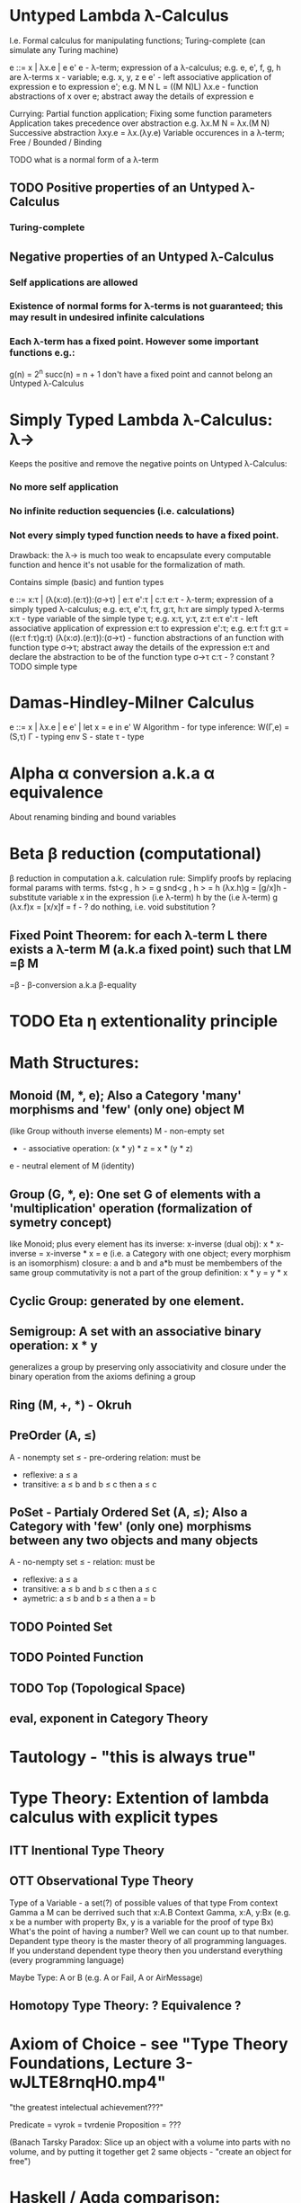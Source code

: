 * Untyped Lambda λ-Calculus
  I.e. Formal calculus for manipulating functions; Turing-complete (can simulate any Turing machine)

  e ::= x | λx.e | e e'
   e        - λ-term; expression of a λ-calculus; e.g. e, e', f, g, h are λ-terms
   x        - variable; e.g. x, y, z
   e e'     - left associative application of expression e to expression e'; e.g. M N L = ((M N)L)
   λx.e     - function abstractions of x over e; abstract away the details of expression e

   Currying: Partial function application; Fixing some function parameters
   Application takes precedence over abstraction e.g. λx.M N = λx.(M N)
   Successive abstraction λxy.e = λx.(λy.e)
   Variable occurences in a λ-term; Free / Bounded / Binding

   TODO what is a normal form of a λ-term

** TODO Positive properties of an Untyped λ-Calculus
*** Turing-complete

** Negative properties of an Untyped λ-Calculus
*** Self applications are allowed
*** Existence of normal forms for λ-terms is not guaranteed; this may result in undesired infinite calculations
*** Each λ-term has a fixed point. However some important functions e.g.:
    g(n) = 2^n
    succ(n) = n + 1
   don't have a fixed point and cannot belong an Untyped λ-Calculus

* Simply Typed Lambda λ-Calculus: λ->
  Keeps the positive and remove the negative points on Untyped λ-Calculus:
*** No more self application
*** No infinite reduction sequencies (i.e. calculations)
*** Not every simply typed function needs to have a fixed point.
  Drawback: the λ-> is much too weak to encapsulate every computable function and hence it's not usable for the formalization of math.

  Contains simple (basic) and funtion types

  e ::= x:τ | (λ(x:σ).(e:τ)):(σ->τ) | e:τ e':τ | c:τ
   e:τ                   - λ-term; expression of a simply typed λ-calculus; e.g. e:τ, e':τ, f:τ, g:τ, h:τ are simply typed λ-terms
   x:τ                   - type variable of the simple type τ; e.g. x:τ, y:τ, z:τ
   e:τ e':τ              - left associative application of expression e:τ to expression e':τ; e.g. e:τ f:τ g:τ = ((e:τ f:τ)g:τ)
   (λ(x:σ).(e:τ)):(σ->τ) - function abstractions of an function with function type σ->τ; abstract away the details of the expression e:τ and declare the abstraction to be of the function type σ->τ
   c:τ                   - ? constant ?
   TODO simple type

* Damas-Hindley-Milner Calculus
  e ::= x | λx.e | e e' | let x = e in e'
  W Algorithm - for type inference: W(Γ,e) = (S,τ)
  Γ - typing env
  S - state
  τ - type

* Alpha α conversion a.k.a α equivalence
  About renaming binding and bound variables

* Beta β reduction (computational)
  β reduction in computation a.k. calculation rule: Simplify proofs by replacing formal params with terms.
  fst<g , h > = g
  snd<g , h > = h
  (λx.h)g = [g/x]h      - substitute variable x in the expression (i.e λ-term) h by the (i.e λ-term) g
  (λx.f)x = [x/x]f = f  - ? do nothing, i.e. void substitution ?

** Fixed Point Theorem: for each λ-term L there exists a λ-term M (a.k.a fixed point) such that LM =β M
   =β   - β-conversion a.k.a β-equality

* TODO Eta η extentionality principle

* Math Structures:
** Monoid (M, *, e); Also a Category 'many' morphisms and 'few' (only one) object M
  (like Group withouth inverse elements)
  M - non-empty set
  * - associative operation: (x * y) * z = x * (y * z)
  e - neutral element of M (identity)

** Group (G, *, e): One set G of elements with a 'multiplication' operation (formalization of symetry concept)
  like Monoid; plus every element has its inverse: x-inverse (dual obj): x * x-inverse = x-inverse * x = e
  (i.e. a Category with one object; every morphism is an isomorphism)
  closure: a and b and a*b must be membembers of the same group
  commutativity is not a part of the group definition: x * y = y * x
** Cyclic Group: generated by one element.
** Semigroup: A set with an associative binary operation: x * y
   generalizes a group by preserving only associativity and closure under the binary operation from the axioms defining a group
** Ring (M, +, *) - Okruh
** PreOrder (A, ≤)
   A - nonempty set
   ≤ - pre-ordering relation: must be
                   - reflexive: a ≤ a
                   - transitive: a ≤ b and b ≤ c then a ≤ c

** PoSet - Partialy Ordered Set (A, ≤); Also a Category with 'few' (only one) morphisms between any two objects and many objects
   A - no-nempty set
   ≤ - relation: must be
                   - reflexive: a ≤ a
                   - transitive: a ≤ b and b ≤ c then a ≤ c
                   - aymetric: a ≤ b and b ≤ a then a = b
** TODO Pointed Set
** TODO Pointed Function
** TODO Top (Topological Space)
** eval, exponent in Category Theory

* Tautology - "this is always true"

* Type Theory: Extention of lambda calculus with explicit types
** ITT Inentional Type Theory
** OTT Observational Type Theory
   Type of a Variable - a set(?) of possible values of that type
   From context Gamma a M can be derrived such that x:A.B
   Context Gamma, x:A, y:Bx (e.g. x be a number with property Bx, y is a variable for the proof of type Bx)
   What's the point of having a number? Well we can count up to that number.
   Depandent type theory is the master theory of all programming languages. If you understand dependent type theory then you understand everything (every programming language)

   Maybe Type: A or B (e.g. A or Fail, A or AirMessage)

** Homotopy Type Theory: ? Equivalence ?
* Axiom of Choice - see "Type Theory Foundations, Lecture 3-wJLTE8rnqH0.mp4"
"the greatest intelectual achievement???"

Predicate = vyrok = tvrdenie
Proposition = ???

(Banach Tarsky Paradox: Slice up an object with a volume into parts with no volume, and by putting it together get 2 same objects - "create an object for free")

* Haskell / Agda comparison:

|             | Haskell                              | Agda                                     |
|-------------+--------------------------------------+------------------------------------------|
|             |                                      | full higher order logic with existential |
|             |                                      | and universal quantification             |
|-------------+--------------------------------------+------------------------------------------|
| Type system | Unsound                              | sound                                    |
|             | (arbitrary properties can be prooven |                                          |
|             | i.e. every single type is inhabited) |                                          |
|             | (loop : A, loop = loop)              |                                          |
|-------------+--------------------------------------+------------------------------------------|
|             |                                      | ? Always terminates ?                    |

* Modus Pones: applications of a function to an argument: Agda, Coq, Isabelle
** MP naturally generalizes to instationation of universal quantifiers
* Goedel's Incompleteness Theorem:
 Every principle is either (A) too restrictive or (leaves out a good programm) or (B) not restrictive enough (allows some bad programs)
* Full employment Theorem: take (A) and search for a new class to add in order to improve the language withouth allowing bad programs.
* Clojure:
** Namespace is a Type
   Namespace contains fns returning values of the same Type. I.e. it is a set of Proofs of a given Proposition (i.e. of a given Type).
** Use morphism from "complicated" Types (i.e. Products consisting of many Types. E.g. maps each having many keys) to subsets of (if possible natural) numbers.
   These subsets should be in fact monads

   inl(...) - injection to the left
   inr(...) - injection to the right

   (A * B) and (A + B) could be seen as a product (e.g. join) and coproduct (e.g. disjoint union) of A and B

* Theory of Reflexive Domain 1:21 Video 2
* Impossibility of a perfect type-checker for a programming language
  It it’s impossible to have a procedure that figures out whether an arbitrary
  program halts, it’s easy to show that it’s impossible to have a procedure that
  is a perfect recognizer for any overall run time property.

  A program that type-checks is guaranteed not to cause a run-time type-error.
  But since it’s impossible to recognize perfectly when programs won’t cause
  type-errors, it follows that the type-checker must be rejecting programs that
  really wouldn’t cause a type-error. The conclusion is that no type-checker is
  perfect—you can always do better!
* Krakatoa and Jessie: verification tools for Java and C programs
  Why3: platform for deductive program verification
  git clone https://scm.gforge.inria.fr/anonscm/git/why3/why3.git
  A user can write WhyML programs directly and get correct-by-construction OCaml programs through an automated extraction mechanism



* Trinity 1. Logic & Proof Theory: Philosophy; 2. Type Theory: Computer Science; 3. Category Theory: Mathematics
* Proof Theory: Proof of soundness, proof of completeness
* PT 1 - Judgements & Propositions
** judgement (obj of knowledge); judgemens are made about propositions
   'A is true', 'A is false', M : A - M is a proof of A i.e. M is a program which has a type of A
   'A' - proposition
   'true' - judgement on a proposition

  experiment, observation
  sampling, counter examples
  judge, jury, religion, boss, conviction "No bugs in my code!"
  "I don't see why not": psycho (the oposing party must find argument)

  A mathematical proof:
  - an argument that convinces other mathematicians :)
  - verification of a proposition by a chain of logical deductions from a set of axioms
  - deduction from hypotheses to conclusion in which each step is justified by one of a finite list of rules of inference
    https://home.sandiego.edu/~shulman/papers/rabbithole.pdf

  Proposition is a statement: can be true or false
  Predicate is a proposition: truth depends on the values of variable(s)

  Verificationist: The meaning of a connective is given by it's introduction rule(s)
  'A and B' is true; A & B : true

** Local soundness of the elimination rules: elim. rules are not too strong
   - no information is gained by applying and eliminating a particular rule
** Local completeness: elim. rules not too weak
** LOcal expantion: witness for the completeness of the rules
* PT 2 - Computational Interpretation: Curry Howard Isomorphism
  - Capturing generic notion of effect: functional programming monad from logical point of view
  - Computational interpretations of monad come out of logical considerations
  - Quote & Eval (not presented in the lecture)

  Lax proposition: 'there is something weaker then truth'; 'Possible truth'; It
  may or may not be true (in case of non-terminating computation or it might
  terminate with some other effects on the way)

  ◯ A : true  A - proposition, ◯ - 'circle'; 'A is true in the lax sense'; Monad A
  Monad - when interacting with real world a failure is always one of the eventualities
        - monad laws are proof-equalities
* PT 3 - Proof Search & Sequent Calculus

